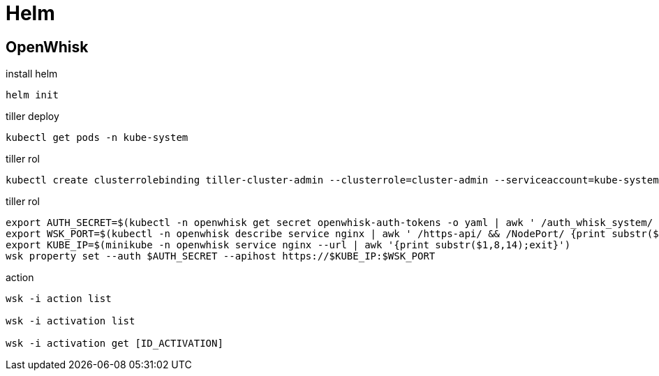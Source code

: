////
Include in: kubernetes.adoc
////
[[helm]]
= Helm


== OpenWhisk


[source, bash, numbered]
.install helm
----

helm init

----


[source, bash, numbered]
.tiller deploy
----

kubectl get pods -n kube-system

----

[source, bash, numbered]
.tiller rol
----

kubectl create clusterrolebinding tiller-cluster-admin --clusterrole=cluster-admin --serviceaccount=kube-system:default

----



[source, bash, numbered]
.tiller rol
----

export AUTH_SECRET=$(kubectl -n openwhisk get secret openwhisk-auth-tokens -o yaml | awk ' /auth_whisk_system/ {print $2}' | base64 --decode)
export WSK_PORT=$(kubectl -n openwhisk describe service nginx | awk ' /https-api/ && /NodePort/ {print substr($3,0,5)}')
export KUBE_IP=$(minikube -n openwhisk service nginx --url | awk '{print substr($1,8,14);exit}')
wsk property set --auth $AUTH_SECRET --apihost https://$KUBE_IP:$WSK_PORT


----


[source, bash, numbered]
.action
----


wsk -i action list

wsk -i activation list

wsk -i activation get [ID_ACTIVATION]

----


